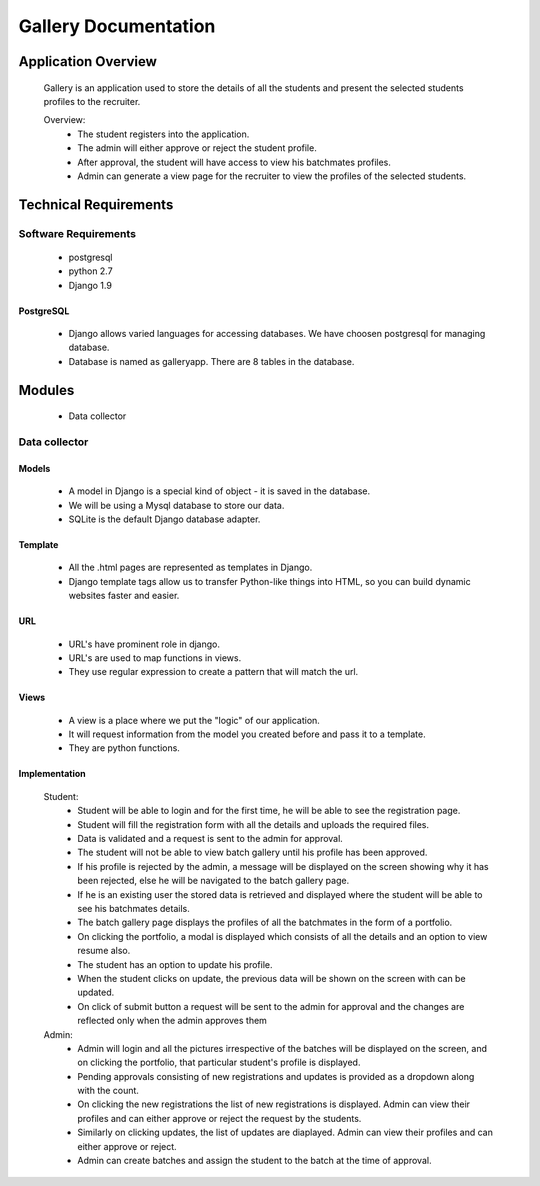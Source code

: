 ================================
**Gallery Documentation**
================================

Application Overview
====================
	Gallery is an application used to store the details of all the students and present the selected students profiles to the recruiter.

	Overview:
		* The student registers into the application.
		* The admin will either approve or reject the student profile.
		* After approval, the student will have access to view his batchmates profiles.
		* Admin can generate a view page for the recruiter to view the profiles of the selected students.


Technical Requirements
======================

---------------------
Software Requirements
---------------------
	* postgresql
	* python 2.7
	* Django 1.9

PostgreSQL	
------------
	* Django allows varied languages for accessing databases. We have choosen postgresql for managing database.
	* Database is named as galleryapp. There are 8 tables in the database.


Modules
=======
	* Data collector

--------------
Data collector
--------------

Models
------
	* A model in Django is a special kind of object - it is saved in the database.
	* We will be using a Mysql database to store our data.
	* SQLite is the default Django database adapter.

Template
--------
	* All the .html pages are represented as templates in Django.
	* Django template tags allow us to transfer Python-like things into HTML, so you can build dynamic websites faster and easier.

URL
---
	* URL's have prominent role in django.
	* URL's are used to map functions in views.
	* They use regular expression to create a pattern that will match the url.

Views
-----
	* A view is a place where we put the "logic" of our application.
	* It will request information from the model you created before and pass it to a template.
	* They are python functions.

Implementation
--------------
	Student:
		* Student will be able to login and for the first time, he will be able to see the registration page.
		* Student will fill the registration form with all the details and uploads the required files.
		* Data is validated and a request is sent to the admin for approval.
		* The student will not be able to view batch gallery until his profile has been approved.
		* If his profile is rejected by the admin, a message will be displayed on the screen showing why it has been rejected, else he will be navigated to the batch gallery page.
		* If he is an existing user the stored data is retrieved and displayed where the student will be able to see his batchmates details.
		* The batch gallery page displays the profiles of all the batchmates in the form of a portfolio.
		* On clicking the portfolio, a modal is displayed which consists of all the details and an option to view resume also.
		* The student has an option to update his profile.
		* When the student clicks on update, the previous data will be shown on the screen with can be updated.
		* On click of submit button a request will be sent to the admin for approval and the changes are reflected only when the admin  approves them

	Admin:
		* Admin will login and all the pictures irrespective of the batches will be displayed on the screen, and on clicking the portfolio, that particular student's profile is displayed.
		* Pending approvals consisting of new registrations and updates is provided as a dropdown along with the count.
		* On clicking the new registrations the list of new registrations is displayed. Admin can view their profiles and can either approve or reject the request by the students.
		* Similarly on clicking updates, the list of updates are diaplayed. Admin can view their profiles and can either approve or reject.
		* Admin can create batches and assign the student to the batch at the time of approval.
